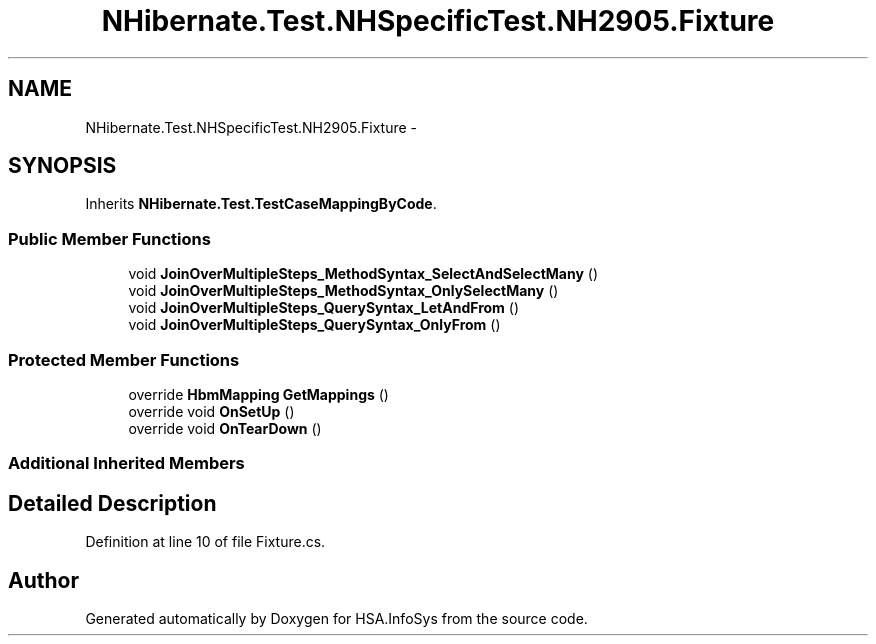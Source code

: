 .TH "NHibernate.Test.NHSpecificTest.NH2905.Fixture" 3 "Fri Jul 5 2013" "Version 1.0" "HSA.InfoSys" \" -*- nroff -*-
.ad l
.nh
.SH NAME
NHibernate.Test.NHSpecificTest.NH2905.Fixture \- 
.SH SYNOPSIS
.br
.PP
.PP
Inherits \fBNHibernate\&.Test\&.TestCaseMappingByCode\fP\&.
.SS "Public Member Functions"

.in +1c
.ti -1c
.RI "void \fBJoinOverMultipleSteps_MethodSyntax_SelectAndSelectMany\fP ()"
.br
.ti -1c
.RI "void \fBJoinOverMultipleSteps_MethodSyntax_OnlySelectMany\fP ()"
.br
.ti -1c
.RI "void \fBJoinOverMultipleSteps_QuerySyntax_LetAndFrom\fP ()"
.br
.ti -1c
.RI "void \fBJoinOverMultipleSteps_QuerySyntax_OnlyFrom\fP ()"
.br
.in -1c
.SS "Protected Member Functions"

.in +1c
.ti -1c
.RI "override \fBHbmMapping\fP \fBGetMappings\fP ()"
.br
.ti -1c
.RI "override void \fBOnSetUp\fP ()"
.br
.ti -1c
.RI "override void \fBOnTearDown\fP ()"
.br
.in -1c
.SS "Additional Inherited Members"
.SH "Detailed Description"
.PP 
Definition at line 10 of file Fixture\&.cs\&.

.SH "Author"
.PP 
Generated automatically by Doxygen for HSA\&.InfoSys from the source code\&.
